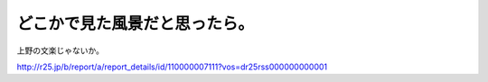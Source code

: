 どこかで見た風景だと思ったら。
==============================

上野の文楽じゃないか。

http://r25.jp/b/report/a/report_details/id/110000007111?vos=dr25rss000000000001




.. raw:: html

    <iframe width="425" height="350" frameborder="0" scrolling="no" marginheight="0" marginwidth="0" src="http://maps.google.com/maps/ms?ie=UTF8&amp;hl=ja&amp;om=1&amp;msa=0&amp;msid=116353817628604507840.0000011240131ae54a00c&amp;ll=35.710455,139.774906&amp;spn=0.001525,0.00228&amp;z=18&amp;output=embed"></iframe><br /><small>より大きな地図で <a href="http://maps.google.com/maps/ms?ie=UTF8&amp;hl=ja&amp;om=1&amp;msa=0&amp;msid=116353817628604507840.0000011240131ae54a00c&amp;ll=35.710455,139.774906&amp;spn=0.001525,0.00228&amp;z=18&amp;source=embed" style="color:#0000FF;text-align:left">メシと酒のうまい店</a> を表示</small>







.. author:: default
.. categories:: life
.. tags::
.. comments::
